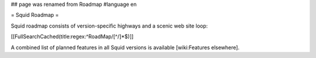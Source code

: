 ## page was renamed from Roadmap
#language en

= Squid Roadmap =

Squid roadmap consists of version-specific highways and a scenic web site loop:

[[FullSearchCached(title:regex:^RoadMap/[^/]*$)]]

A combined list of planned features in all Squid versions is available [wiki:Features elsewhere].
